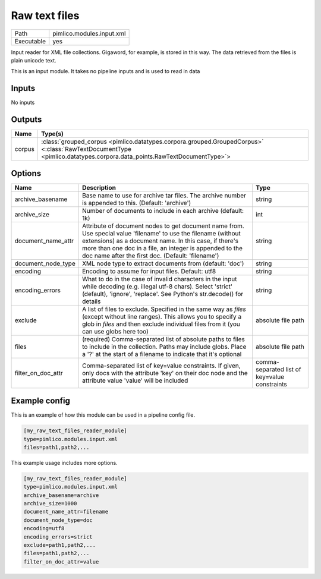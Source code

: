 Raw text files
~~~~~~~~~~~~~~

.. py:module:: pimlico.modules.input.xml

+------------+---------------------------+
| Path       | pimlico.modules.input.xml |
+------------+---------------------------+
| Executable | yes                       |
+------------+---------------------------+

Input reader for XML file collections.  Gigaword, for example, is stored in this way.
The data retrieved from the files is plain unicode text.

.. todo::

   Add test pipeline


This is an input module. It takes no pipeline inputs and is used to read in data

Inputs
======

No inputs

Outputs
=======

+--------+----------------------------------------------------------------------------------------------------------------------------------------------------------------------+
| Name   | Type(s)                                                                                                                                                              |
+========+======================================================================================================================================================================+
| corpus | :class:`grouped_corpus <pimlico.datatypes.corpora.grouped.GroupedCorpus>` <:class:`RawTextDocumentType <pimlico.datatypes.corpora.data_points.RawTextDocumentType>`> |
+--------+----------------------------------------------------------------------------------------------------------------------------------------------------------------------+


Options
=======

+--------------------+------------------------------------------------------------------------------------------------------------------------------------------------------------------------------------------------------------------------------------------------------------------------------------------+-----------------------------------------------+
| Name               | Description                                                                                                                                                                                                                                                                              | Type                                          |
+====================+==========================================================================================================================================================================================================================================================================================+===============================================+
| archive_basename   | Base name to use for archive tar files. The archive number is appended to this. (Default: 'archive')                                                                                                                                                                                     | string                                        |
+--------------------+------------------------------------------------------------------------------------------------------------------------------------------------------------------------------------------------------------------------------------------------------------------------------------------+-----------------------------------------------+
| archive_size       | Number of documents to include in each archive (default: 1k)                                                                                                                                                                                                                             | int                                           |
+--------------------+------------------------------------------------------------------------------------------------------------------------------------------------------------------------------------------------------------------------------------------------------------------------------------------+-----------------------------------------------+
| document_name_attr | Attribute of document nodes to get document name from. Use special value 'filename' to use the filename (without extensions) as a document name. In this case, if there's more than one doc in a file, an integer is appended to the doc name after the first doc. (Default: 'filename') | string                                        |
+--------------------+------------------------------------------------------------------------------------------------------------------------------------------------------------------------------------------------------------------------------------------------------------------------------------------+-----------------------------------------------+
| document_node_type | XML node type to extract documents from (default: 'doc')                                                                                                                                                                                                                                 | string                                        |
+--------------------+------------------------------------------------------------------------------------------------------------------------------------------------------------------------------------------------------------------------------------------------------------------------------------------+-----------------------------------------------+
| encoding           | Encoding to assume for input files. Default: utf8                                                                                                                                                                                                                                        | string                                        |
+--------------------+------------------------------------------------------------------------------------------------------------------------------------------------------------------------------------------------------------------------------------------------------------------------------------------+-----------------------------------------------+
| encoding_errors    | What to do in the case of invalid characters in the input while decoding (e.g. illegal utf-8 chars). Select 'strict' (default), 'ignore', 'replace'. See Python's str.decode() for details                                                                                               | string                                        |
+--------------------+------------------------------------------------------------------------------------------------------------------------------------------------------------------------------------------------------------------------------------------------------------------------------------------+-----------------------------------------------+
| exclude            | A list of files to exclude. Specified in the same way as `files` (except without line ranges). This allows you to specify a glob in `files` and then exclude individual files from it (you can use globs here too)                                                                       | absolute file path                            |
+--------------------+------------------------------------------------------------------------------------------------------------------------------------------------------------------------------------------------------------------------------------------------------------------------------------------+-----------------------------------------------+
| files              | (required) Comma-separated list of absolute paths to files to include in the collection. Paths may include globs. Place a '?' at the start of a filename to indicate that it's optional                                                                                                  | absolute file path                            |
+--------------------+------------------------------------------------------------------------------------------------------------------------------------------------------------------------------------------------------------------------------------------------------------------------------------------+-----------------------------------------------+
| filter_on_doc_attr | Comma-separated list of key=value constraints. If given, only docs with the attribute 'key' on their doc node and the attribute value 'value' will be included                                                                                                                           | comma-separated list of key=value constraints |
+--------------------+------------------------------------------------------------------------------------------------------------------------------------------------------------------------------------------------------------------------------------------------------------------------------------------+-----------------------------------------------+

Example config
==============

This is an example of how this module can be used in a pipeline config file.

.. code-block:: ini
   
   [my_raw_text_files_reader_module]
   type=pimlico.modules.input.xml
   files=path1,path2,...

This example usage includes more options.

.. code-block:: ini
   
   [my_raw_text_files_reader_module]
   type=pimlico.modules.input.xml
   archive_basename=archive
   archive_size=1000
   document_name_attr=filename
   document_node_type=doc
   encoding=utf8
   encoding_errors=strict
   exclude=path1,path2,...
   files=path1,path2,...
   filter_on_doc_attr=value

